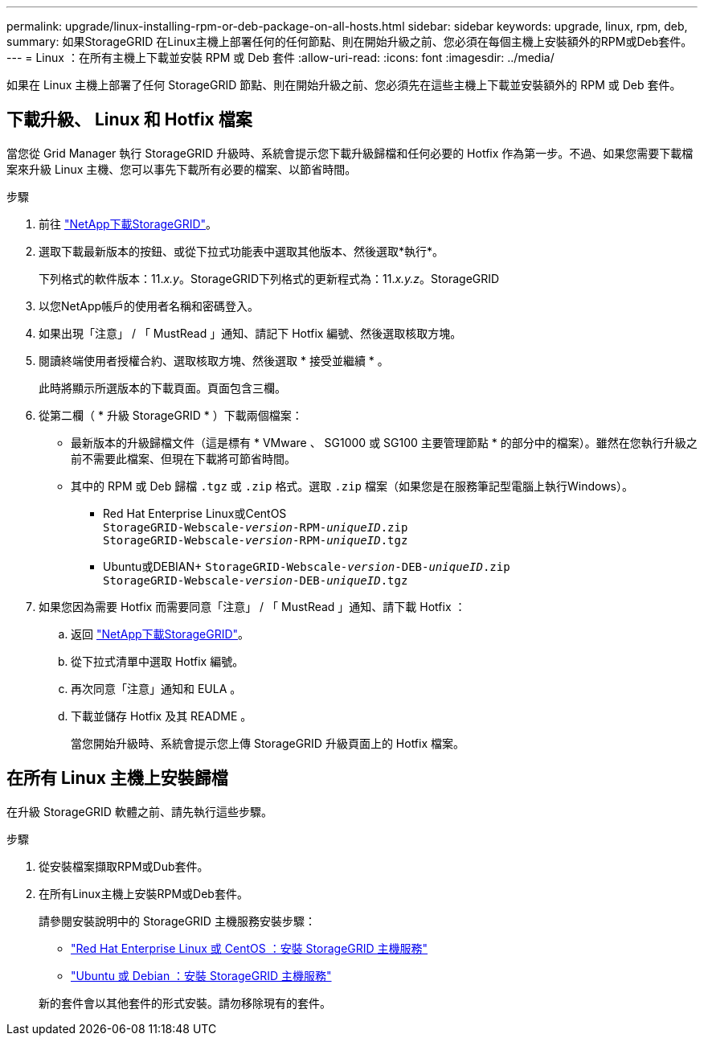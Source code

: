 ---
permalink: upgrade/linux-installing-rpm-or-deb-package-on-all-hosts.html 
sidebar: sidebar 
keywords: upgrade, linux, rpm, deb, 
summary: 如果StorageGRID 在Linux主機上部署任何的任何節點、則在開始升級之前、您必須在每個主機上安裝額外的RPM或Deb套件。 
---
= Linux ：在所有主機上下載並安裝 RPM 或 Deb 套件
:allow-uri-read: 
:icons: font
:imagesdir: ../media/


[role="lead"]
如果在 Linux 主機上部署了任何 StorageGRID 節點、則在開始升級之前、您必須先在這些主機上下載並安裝額外的 RPM 或 Deb 套件。



== 下載升級、 Linux 和 Hotfix 檔案

當您從 Grid Manager 執行 StorageGRID 升級時、系統會提示您下載升級歸檔和任何必要的 Hotfix 作為第一步。不過、如果您需要下載檔案來升級 Linux 主機、您可以事先下載所有必要的檔案、以節省時間。

.步驟
. 前往 https://mysupport.netapp.com/site/products/all/details/storagegrid/downloads-tab["NetApp下載StorageGRID"^]。
. 選取下載最新版本的按鈕、或從下拉式功能表中選取其他版本、然後選取*執行*。
+
下列格式的軟件版本：11._x.y_。StorageGRID下列格式的更新程式為：11._x.y.z_。StorageGRID

. 以您NetApp帳戶的使用者名稱和密碼登入。
. 如果出現「注意」 / 「 MustRead 」通知、請記下 Hotfix 編號、然後選取核取方塊。
. 閱讀終端使用者授權合約、選取核取方塊、然後選取 * 接受並繼續 * 。
+
此時將顯示所選版本的下載頁面。頁面包含三欄。

. 從第二欄（ * 升級 StorageGRID * ）下載兩個檔案：
+
** 最新版本的升級歸檔文件（這是標有 * VMware 、 SG1000 或 SG100 主要管理節點 * 的部分中的檔案）。雖然在您執行升級之前不需要此檔案、但現在下載將可節省時間。
** 其中的 RPM 或 Deb 歸檔 `.tgz` 或 `.zip` 格式。選取 `.zip` 檔案（如果您是在服務筆記型電腦上執行Windows）。
+
*** Red Hat Enterprise Linux或CentOS +
`StorageGRID-Webscale-_version_-RPM-_uniqueID_.zip` +
`StorageGRID-Webscale-_version_-RPM-_uniqueID_.tgz`
*** Ubuntu或DEBIAN+
`StorageGRID-Webscale-_version_-DEB-_uniqueID_.zip` +
`StorageGRID-Webscale-_version_-DEB-_uniqueID_.tgz`




. 如果您因為需要 Hotfix 而需要同意「注意」 / 「 MustRead 」通知、請下載 Hotfix ：
+
.. 返回 https://mysupport.netapp.com/site/products/all/details/storagegrid/downloads-tab["NetApp下載StorageGRID"^]。
.. 從下拉式清單中選取 Hotfix 編號。
.. 再次同意「注意」通知和 EULA 。
.. 下載並儲存 Hotfix 及其 README 。
+
當您開始升級時、系統會提示您上傳 StorageGRID 升級頁面上的 Hotfix 檔案。







== 在所有 Linux 主機上安裝歸檔

在升級 StorageGRID 軟體之前、請先執行這些步驟。

.步驟
. 從安裝檔案擷取RPM或Dub套件。
. 在所有Linux主機上安裝RPM或Deb套件。
+
請參閱安裝說明中的 StorageGRID 主機服務安裝步驟：

+
** link:../rhel/installing-storagegrid-webscale-host-service.html["Red Hat Enterprise Linux 或 CentOS ：安裝 StorageGRID 主機服務"]
** link:../ubuntu/installing-storagegrid-webscale-host-services.html["Ubuntu 或 Debian ：安裝 StorageGRID 主機服務"]


+
新的套件會以其他套件的形式安裝。請勿移除現有的套件。


